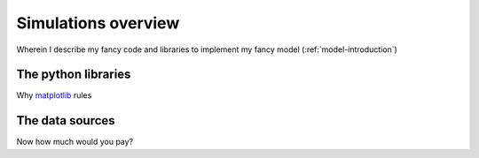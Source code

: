 .. _simulations-introduction:

********************
Simulations overview
********************

Wherein I describe my fancy code and libraries to implement my fancy model (:ref:`model-introduction`)

.. _python-libraries:

The python libraries
====================

Why `matplotlib <http://matplotlib.sf.net>`_ rules

.. _data-sources:

The data sources
====================

Now how much would you pay?



